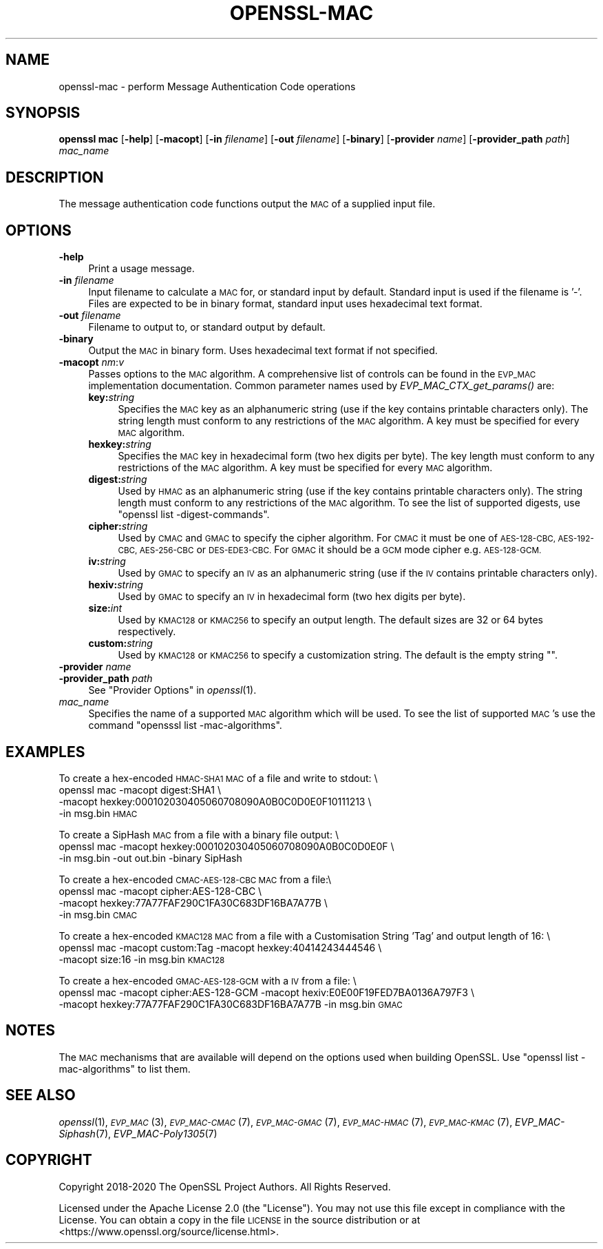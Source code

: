 .\" Automatically generated by Pod::Man 4.09 (Pod::Simple 3.35)
.\"
.\" Standard preamble:
.\" ========================================================================
.de Sp \" Vertical space (when we can't use .PP)
.if t .sp .5v
.if n .sp
..
.de Vb \" Begin verbatim text
.ft CW
.nf
.ne \\$1
..
.de Ve \" End verbatim text
.ft R
.fi
..
.\" Set up some character translations and predefined strings.  \*(-- will
.\" give an unbreakable dash, \*(PI will give pi, \*(L" will give a left
.\" double quote, and \*(R" will give a right double quote.  \*(C+ will
.\" give a nicer C++.  Capital omega is used to do unbreakable dashes and
.\" therefore won't be available.  \*(C` and \*(C' expand to `' in nroff,
.\" nothing in troff, for use with C<>.
.tr \(*W-
.ds C+ C\v'-.1v'\h'-1p'\s-2+\h'-1p'+\s0\v'.1v'\h'-1p'
.ie n \{\
.    ds -- \(*W-
.    ds PI pi
.    if (\n(.H=4u)&(1m=24u) .ds -- \(*W\h'-12u'\(*W\h'-12u'-\" diablo 10 pitch
.    if (\n(.H=4u)&(1m=20u) .ds -- \(*W\h'-12u'\(*W\h'-8u'-\"  diablo 12 pitch
.    ds L" ""
.    ds R" ""
.    ds C` ""
.    ds C' ""
'br\}
.el\{\
.    ds -- \|\(em\|
.    ds PI \(*p
.    ds L" ``
.    ds R" ''
.    ds C`
.    ds C'
'br\}
.\"
.\" Escape single quotes in literal strings from groff's Unicode transform.
.ie \n(.g .ds Aq \(aq
.el       .ds Aq '
.\"
.\" If the F register is >0, we'll generate index entries on stderr for
.\" titles (.TH), headers (.SH), subsections (.SS), items (.Ip), and index
.\" entries marked with X<> in POD.  Of course, you'll have to process the
.\" output yourself in some meaningful fashion.
.\"
.\" Avoid warning from groff about undefined register 'F'.
.de IX
..
.if !\nF .nr F 0
.if \nF>0 \{\
.    de IX
.    tm Index:\\$1\t\\n%\t"\\$2"
..
.    if !\nF==2 \{\
.        nr % 0
.        nr F 2
.    \}
.\}
.\"
.\" Accent mark definitions (@(#)ms.acc 1.5 88/02/08 SMI; from UCB 4.2).
.\" Fear.  Run.  Save yourself.  No user-serviceable parts.
.    \" fudge factors for nroff and troff
.if n \{\
.    ds #H 0
.    ds #V .8m
.    ds #F .3m
.    ds #[ \f1
.    ds #] \fP
.\}
.if t \{\
.    ds #H ((1u-(\\\\n(.fu%2u))*.13m)
.    ds #V .6m
.    ds #F 0
.    ds #[ \&
.    ds #] \&
.\}
.    \" simple accents for nroff and troff
.if n \{\
.    ds ' \&
.    ds ` \&
.    ds ^ \&
.    ds , \&
.    ds ~ ~
.    ds /
.\}
.if t \{\
.    ds ' \\k:\h'-(\\n(.wu*8/10-\*(#H)'\'\h"|\\n:u"
.    ds ` \\k:\h'-(\\n(.wu*8/10-\*(#H)'\`\h'|\\n:u'
.    ds ^ \\k:\h'-(\\n(.wu*10/11-\*(#H)'^\h'|\\n:u'
.    ds , \\k:\h'-(\\n(.wu*8/10)',\h'|\\n:u'
.    ds ~ \\k:\h'-(\\n(.wu-\*(#H-.1m)'~\h'|\\n:u'
.    ds / \\k:\h'-(\\n(.wu*8/10-\*(#H)'\z\(sl\h'|\\n:u'
.\}
.    \" troff and (daisy-wheel) nroff accents
.ds : \\k:\h'-(\\n(.wu*8/10-\*(#H+.1m+\*(#F)'\v'-\*(#V'\z.\h'.2m+\*(#F'.\h'|\\n:u'\v'\*(#V'
.ds 8 \h'\*(#H'\(*b\h'-\*(#H'
.ds o \\k:\h'-(\\n(.wu+\w'\(de'u-\*(#H)/2u'\v'-.3n'\*(#[\z\(de\v'.3n'\h'|\\n:u'\*(#]
.ds d- \h'\*(#H'\(pd\h'-\w'~'u'\v'-.25m'\f2\(hy\fP\v'.25m'\h'-\*(#H'
.ds D- D\\k:\h'-\w'D'u'\v'-.11m'\z\(hy\v'.11m'\h'|\\n:u'
.ds th \*(#[\v'.3m'\s+1I\s-1\v'-.3m'\h'-(\w'I'u*2/3)'\s-1o\s+1\*(#]
.ds Th \*(#[\s+2I\s-2\h'-\w'I'u*3/5'\v'-.3m'o\v'.3m'\*(#]
.ds ae a\h'-(\w'a'u*4/10)'e
.ds Ae A\h'-(\w'A'u*4/10)'E
.    \" corrections for vroff
.if v .ds ~ \\k:\h'-(\\n(.wu*9/10-\*(#H)'\s-2\u~\d\s+2\h'|\\n:u'
.if v .ds ^ \\k:\h'-(\\n(.wu*10/11-\*(#H)'\v'-.4m'^\v'.4m'\h'|\\n:u'
.    \" for low resolution devices (crt and lpr)
.if \n(.H>23 .if \n(.V>19 \
\{\
.    ds : e
.    ds 8 ss
.    ds o a
.    ds d- d\h'-1'\(ga
.    ds D- D\h'-1'\(hy
.    ds th \o'bp'
.    ds Th \o'LP'
.    ds ae ae
.    ds Ae AE
.\}
.rm #[ #] #H #V #F C
.\" ========================================================================
.\"
.IX Title "OPENSSL-MAC 1"
.TH OPENSSL-MAC 1 "2020-07-27" "3.0.0-alpha6-dev" "OpenSSL"
.\" For nroff, turn off justification.  Always turn off hyphenation; it makes
.\" way too many mistakes in technical documents.
.if n .ad l
.nh
.SH "NAME"
openssl\-mac \- perform Message Authentication Code operations
.SH "SYNOPSIS"
.IX Header "SYNOPSIS"
\&\fBopenssl mac\fR
[\fB\-help\fR]
[\fB\-macopt\fR]
[\fB\-in\fR \fIfilename\fR]
[\fB\-out\fR \fIfilename\fR]
[\fB\-binary\fR]
[\fB\-provider\fR \fIname\fR]
[\fB\-provider_path\fR \fIpath\fR]
\&\fImac_name\fR
.SH "DESCRIPTION"
.IX Header "DESCRIPTION"
The message authentication code functions output the \s-1MAC\s0 of a supplied input
file.
.SH "OPTIONS"
.IX Header "OPTIONS"
.IP "\fB\-help\fR" 4
.IX Item "-help"
Print a usage message.
.IP "\fB\-in\fR \fIfilename\fR" 4
.IX Item "-in filename"
Input filename to calculate a \s-1MAC\s0 for, or standard input by default.
Standard input is used if the filename is '\-'.
Files are expected to be in binary format, standard input uses hexadecimal text
format.
.IP "\fB\-out\fR \fIfilename\fR" 4
.IX Item "-out filename"
Filename to output to, or standard output by default.
.IP "\fB\-binary\fR" 4
.IX Item "-binary"
Output the \s-1MAC\s0 in binary form. Uses hexadecimal text format if not specified.
.IP "\fB\-macopt\fR \fInm\fR:\fIv\fR" 4
.IX Item "-macopt nm:v"
Passes options to the \s-1MAC\s0 algorithm.
A comprehensive list of controls can be found in the \s-1EVP_MAC\s0 implementation
documentation.
Common parameter names used by \fIEVP_MAC_CTX_get_params()\fR are:
.RS 4
.IP "\fBkey:\fR\fIstring\fR" 4
.IX Item "key:string"
Specifies the \s-1MAC\s0 key as an alphanumeric string (use if the key contains
printable characters only).
The string length must conform to any restrictions of the \s-1MAC\s0 algorithm.
A key must be specified for every \s-1MAC\s0 algorithm.
.IP "\fBhexkey:\fR\fIstring\fR" 4
.IX Item "hexkey:string"
Specifies the \s-1MAC\s0 key in hexadecimal form (two hex digits per byte).
The key length must conform to any restrictions of the \s-1MAC\s0 algorithm.
A key must be specified for every \s-1MAC\s0 algorithm.
.IP "\fBdigest:\fR\fIstring\fR" 4
.IX Item "digest:string"
Used by \s-1HMAC\s0 as an alphanumeric string (use if the key contains printable
characters only).
The string length must conform to any restrictions of the \s-1MAC\s0 algorithm.
To see the list of supported digests, use \f(CW\*(C`openssl list \-digest\-commands\*(C'\fR.
.IP "\fBcipher:\fR\fIstring\fR" 4
.IX Item "cipher:string"
Used by \s-1CMAC\s0 and \s-1GMAC\s0 to specify the cipher algorithm.
For \s-1CMAC\s0 it must be one of \s-1AES\-128\-CBC, AES\-192\-CBC, AES\-256\-CBC\s0 or
\&\s-1DES\-EDE3\-CBC.\s0
For \s-1GMAC\s0 it should be a \s-1GCM\s0 mode cipher e.g. \s-1AES\-128\-GCM.\s0
.IP "\fBiv:\fR\fIstring\fR" 4
.IX Item "iv:string"
Used by \s-1GMAC\s0 to specify an \s-1IV\s0 as an alphanumeric string (use if the \s-1IV\s0 contains
printable characters only).
.IP "\fBhexiv:\fR\fIstring\fR" 4
.IX Item "hexiv:string"
Used by \s-1GMAC\s0 to specify an \s-1IV\s0 in hexadecimal form (two hex digits per byte).
.IP "\fBsize:\fR\fIint\fR" 4
.IX Item "size:int"
Used by \s-1KMAC128\s0 or \s-1KMAC256\s0 to specify an output length.
The default sizes are 32 or 64 bytes respectively.
.IP "\fBcustom:\fR\fIstring\fR" 4
.IX Item "custom:string"
Used by \s-1KMAC128\s0 or \s-1KMAC256\s0 to specify a customization string.
The default is the empty string "".
.RE
.RS 4
.RE
.IP "\fB\-provider\fR \fIname\fR" 4
.IX Item "-provider name"
.PD 0
.IP "\fB\-provider_path\fR \fIpath\fR" 4
.IX Item "-provider_path path"
.PD
See \*(L"Provider Options\*(R" in \fIopenssl\fR\|(1).
.IP "\fImac_name\fR" 4
.IX Item "mac_name"
Specifies the name of a supported \s-1MAC\s0 algorithm which will be used.
To see the list of supported \s-1MAC\s0's use the command \f(CW\*(C`opensssl list
\&\-mac\-algorithms\*(C'\fR.
.SH "EXAMPLES"
.IX Header "EXAMPLES"
To create a hex-encoded \s-1HMAC\-SHA1 MAC\s0 of a file and write to stdout: \e
 openssl mac \-macopt digest:SHA1 \e
         \-macopt hexkey:000102030405060708090A0B0C0D0E0F10111213 \e
         \-in msg.bin \s-1HMAC\s0
.PP
To create a SipHash \s-1MAC\s0 from a file with a binary file output: \e
 openssl mac \-macopt hexkey:000102030405060708090A0B0C0D0E0F \e
         \-in msg.bin \-out out.bin \-binary SipHash
.PP
To create a hex-encoded \s-1CMAC\-AES\-128\-CBC MAC\s0 from a file:\e
 openssl mac \-macopt cipher:AES\-128\-CBC \e
         \-macopt hexkey:77A77FAF290C1FA30C683DF16BA7A77B \e
         \-in msg.bin \s-1CMAC\s0
.PP
To create a hex-encoded \s-1KMAC128 MAC\s0 from a file with a Customisation String
\&'Tag' and output length of 16: \e
 openssl mac \-macopt custom:Tag \-macopt hexkey:40414243444546 \e
         \-macopt size:16 \-in msg.bin \s-1KMAC128\s0
.PP
To create a hex-encoded \s-1GMAC\-AES\-128\-GCM\s0 with a \s-1IV\s0 from a file: \e
 openssl mac \-macopt cipher:AES\-128\-GCM \-macopt hexiv:E0E00F19FED7BA0136A797F3 \e
         \-macopt hexkey:77A77FAF290C1FA30C683DF16BA7A77B \-in msg.bin \s-1GMAC\s0
.SH "NOTES"
.IX Header "NOTES"
The \s-1MAC\s0 mechanisms that are available will depend on the options
used when building OpenSSL.
Use \f(CW\*(C`openssl list \-mac\-algorithms\*(C'\fR to list them.
.SH "SEE ALSO"
.IX Header "SEE ALSO"
\&\fIopenssl\fR\|(1),
\&\s-1\fIEVP_MAC\s0\fR\|(3),
\&\s-1\fIEVP_MAC\-CMAC\s0\fR\|(7),
\&\s-1\fIEVP_MAC\-GMAC\s0\fR\|(7),
\&\s-1\fIEVP_MAC\-HMAC\s0\fR\|(7),
\&\s-1\fIEVP_MAC\-KMAC\s0\fR\|(7),
\&\fIEVP_MAC\-Siphash\fR\|(7),
\&\fIEVP_MAC\-Poly1305\fR\|(7)
.SH "COPYRIGHT"
.IX Header "COPYRIGHT"
Copyright 2018\-2020 The OpenSSL Project Authors. All Rights Reserved.
.PP
Licensed under the Apache License 2.0 (the \*(L"License\*(R").  You may not use
this file except in compliance with the License.  You can obtain a copy
in the file \s-1LICENSE\s0 in the source distribution or at
<https://www.openssl.org/source/license.html>.
